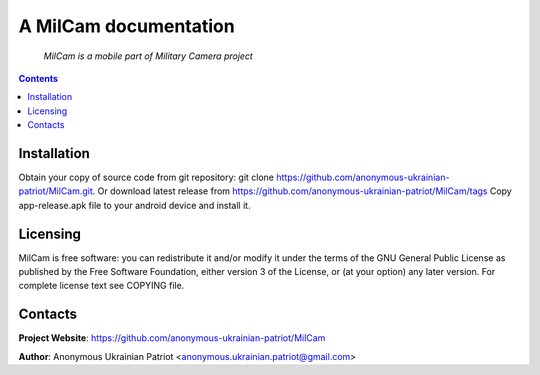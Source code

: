 .. MilCam
.. README.rst

A MilCam documentation
=============================

    *MilCam is a mobile part of Military Camera project*

.. contents::

Installation
------------
Obtain your copy of source code from git repository: git clone https://github.com/anonymous-ukrainian-patriot/MilCam.git. Or download latest release from https://github.com/anonymous-ukrainian-patriot/MilCam/tags
Copy app-release.apk file to your android device and install it.

Licensing
---------
MilCam is free software: you can redistribute it and/or modify it under the terms of the GNU General Public License as published by the Free Software Foundation, either version 3 of the License, or (at your option) any later version.
For complete license text see COPYING file.

Contacts
--------
**Project Website**: https://github.com/anonymous-ukrainian-patriot/MilCam

**Author**: Anonymous Ukrainian Patriot <anonymous.ukrainian.patriot@gmail.com>
